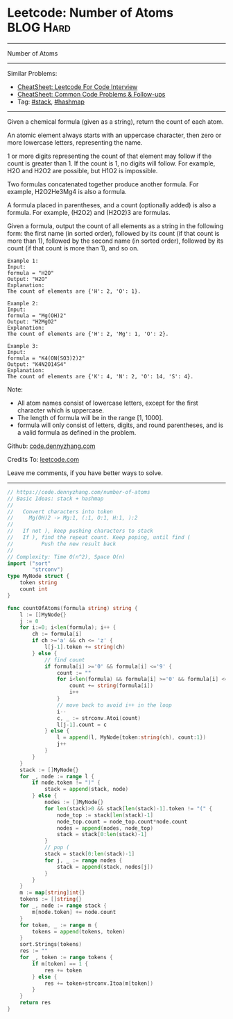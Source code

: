 * Leetcode: Number of Atoms                                              :BLOG:Hard:
#+STARTUP: showeverything
#+OPTIONS: toc:nil \n:t ^:nil creator:nil d:nil
:PROPERTIES:
:type:     stack, classic, hashmap
:END:
---------------------------------------------------------------------
Number of Atoms
---------------------------------------------------------------------
#+BEGIN_HTML
<a href="https://github.com/dennyzhang/code.dennyzhang.com/tree/master/problems/number-of-atoms"><img align="right" width="200" height="183" src="https://www.dennyzhang.com/wp-content/uploads/denny/watermark/github.png" /></a>
#+END_HTML
Similar Problems:
- [[https://cheatsheet.dennyzhang.com/cheatsheet-leetcode-A4][CheatSheet: Leetcode For Code Interview]]
- [[https://cheatsheet.dennyzhang.com/cheatsheet-followup-A4][CheatSheet: Common Code Problems & Follow-ups]]
- Tag: [[https://code.dennyzhang.com/review-stack][#stack]], [[https://code.dennyzhang.com/review-hashmap][#hashmap]]
---------------------------------------------------------------------
Given a chemical formula (given as a string), return the count of each atom.

An atomic element always starts with an uppercase character, then zero or more lowercase letters, representing the name.

1 or more digits representing the count of that element may follow if the count is greater than 1. If the count is 1, no digits will follow. For example, H2O and H2O2 are possible, but H1O2 is impossible.

Two formulas concatenated together produce another formula. For example, H2O2He3Mg4 is also a formula.

A formula placed in parentheses, and a count (optionally added) is also a formula. For example, (H2O2) and (H2O2)3 are formulas.

Given a formula, output the count of all elements as a string in the following form: the first name (in sorted order), followed by its count (if that count is more than 1), followed by the second name (in sorted order), followed by its count (if that count is more than 1), and so on.

#+BEGIN_EXAMPLE
Example 1:
Input: 
formula = "H2O"
Output: "H2O"
Explanation: 
The count of elements are {'H': 2, 'O': 1}.
#+END_EXAMPLE

#+BEGIN_EXAMPLE
Example 2:
Input: 
formula = "Mg(OH)2"
Output: "H2MgO2"
Explanation: 
The count of elements are {'H': 2, 'Mg': 1, 'O': 2}.
#+END_EXAMPLE

#+BEGIN_EXAMPLE
Example 3:
Input: 
formula = "K4(ON(SO3)2)2"
Output: "K4N2O14S4"
Explanation: 
The count of elements are {'K': 4, 'N': 2, 'O': 14, 'S': 4}.
#+END_EXAMPLE

Note:

- All atom names consist of lowercase letters, except for the first character which is uppercase.
- The length of formula will be in the range [1, 1000].
- formula will only consist of letters, digits, and round parentheses, and is a valid formula as defined in the problem.

Github: [[https://github.com/dennyzhang/code.dennyzhang.com/tree/master/problems/number-of-atoms][code.dennyzhang.com]]

Credits To: [[https://leetcode.com/problems/number-of-atoms/description/][leetcode.com]]

Leave me comments, if you have better ways to solve.
---------------------------------------------------------------------
#+BEGIN_SRC go
// https://code.dennyzhang.com/number-of-atoms
// Basic Ideas: stack + hashmap
//
//   Convert characters into token
//     Mg(OH)2 -> Mg:1, (:1, O:1, H:1, ):2
//
//   If not ), keep pushing characters to stack
//   If ), find the repeat count. Keep poping, until find (
//         Push the new result back
//
// Complexity: Time O(n^2), Space O(n)
import ("sort"
        "strconv")
type MyNode struct {
    token string
    count int
}

func countOfAtoms(formula string) string {
    l := []MyNode{}
    j := 0
    for i:=0; i<len(formula); i++ {
        ch := formula[i]
        if ch >='a' && ch <= 'z' {
            l[j-1].token += string(ch)
        } else {
            // find count
            if formula[i] >='0' && formula[i] <='9' {
                count := "" 
                for i<len(formula) && formula[i] >='0' && formula[i] <='9' {
                    count += string(formula[i])
                    i++
                }
                // move back to avoid i++ in the loop
                i--
                c, _ := strconv.Atoi(count)
                l[j-1].count = c
            } else {
                l = append(l, MyNode{token:string(ch), count:1})
                j++
            }
        }
    }
    stack := []MyNode{}
    for _, node := range l {
        if node.token != ")" {
            stack = append(stack, node)
        } else {
            nodes := []MyNode{}
            for len(stack)>0 && stack[len(stack)-1].token != "(" {
                node_top := stack[len(stack)-1]
                node_top.count = node_top.count*node.count
                nodes = append(nodes, node_top)
                stack = stack[0:len(stack)-1]
            }
            // pop (
            stack = stack[0:len(stack)-1]
            for j, _ := range nodes {
                stack = append(stack, nodes[j])
            }
        }
    }
    m := map[string]int{}
    tokens := []string{}
    for _, node := range stack {
        m[node.token] += node.count
    }
    for token, _ := range m {
        tokens = append(tokens, token)
    }
    sort.Strings(tokens)
    res := ""
    for _, token := range tokens {
        if m[token] == 1 {
            res += token
        } else {
            res += token+strconv.Itoa(m[token])
        }
    }
    return res
}
#+END_SRC

#+BEGIN_HTML
<div style="overflow: hidden;">
<div style="float: left; padding: 5px"> <a href="https://www.linkedin.com/in/dennyzhang001"><img src="https://www.dennyzhang.com/wp-content/uploads/sns/linkedin.png" alt="linkedin" /></a></div>
<div style="float: left; padding: 5px"><a href="https://github.com/dennyzhang"><img src="https://www.dennyzhang.com/wp-content/uploads/sns/github.png" alt="github" /></a></div>
<div style="float: left; padding: 5px"><a href="https://www.dennyzhang.com/slack" target="_blank" rel="nofollow"><img src="https://www.dennyzhang.com/wp-content/uploads/sns/slack.png" alt="slack"/></a></div>
</div>
#+END_HTML
